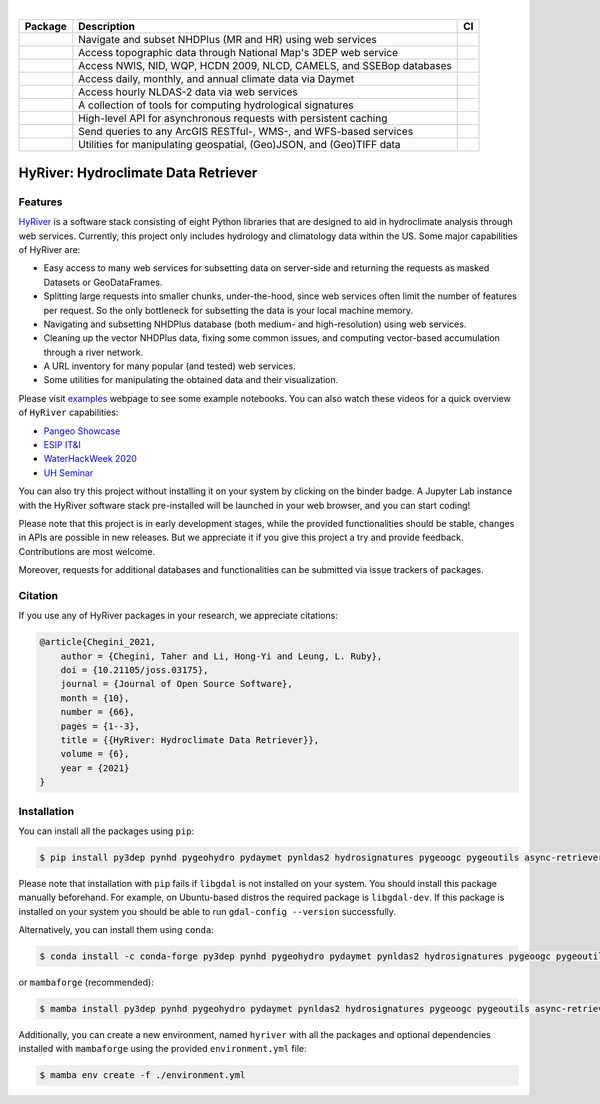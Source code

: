 .. image:: https://raw.githubusercontent.com/hyriver/HyRiver-examples/main/notebooks/_static/hyriver_logo_text.png
    :target: https://github.com/hyriver/HyRiver-examples

|

.. |pygeohydro| image:: https://github.com/hyriver/pygeohydro/actions/workflows/test.yml/badge.svg
    :target: https://github.com/hyriver/pygeohydro/actions/workflows/test.yml
    :alt: Github Actions

.. |pygeoogc| image:: https://github.com/hyriver/pygeoogc/actions/workflows/test.yml/badge.svg
    :target: https://github.com/hyriver/pygeoogc/actions/workflows/test.yml
    :alt: Github Actions

.. |pygeoutils| image:: https://github.com/hyriver/pygeoutils/actions/workflows/test.yml/badge.svg
    :target: https://github.com/hyriver/pygeoutils/actions/workflows/test.yml
    :alt: Github Actions

.. |pynhd| image:: https://github.com/hyriver/pynhd/actions/workflows/test.yml/badge.svg
    :target: https://github.com/hyriver/pynhd/actions/workflows/test.yml
    :alt: Github Actions

.. |py3dep| image:: https://github.com/hyriver/py3dep/actions/workflows/test.yml/badge.svg
    :target: https://github.com/hyriver/py3dep/actions/workflows/test.yml
    :alt: Github Actions

.. |pydaymet| image:: https://github.com/hyriver/pydaymet/actions/workflows/test.yml/badge.svg
    :target: https://github.com/hyriver/pydaymet/actions/workflows/test.yml
    :alt: Github Actions

.. |pynldas2| image:: https://github.com/hyriver/pynldas2/actions/workflows/test.yml/badge.svg
    :target: https://github.com/hyriver/pynldas2/actions/workflows/test.yml
    :alt: Github Actions

.. |async| image:: https://github.com/hyriver/async-retriever/actions/workflows/test.yml/badge.svg
    :target: https://github.com/hyriver/async-retriever/actions/workflows/test.yml
    :alt: Github Actions

.. |signatures| image:: https://github.com/hyriver/hydrosignatures/actions/workflows/test.yml/badge.svg
    :target: https://github.com/hyriver/hydrosignatures/actions/workflows/test.yml
    :alt: Github Actions

.. |geoh_stat| image:: https://static.pepy.tech/personalized-badge/pygeohydro?period=total&left_color=blue&right_color=yellowgreen&left_text=PyGeoHydro
    :target: https://github.com/hyriver/pygeohydro
    :alt: Download Stat

.. |ogc_stat| image:: https://static.pepy.tech/personalized-badge/pygeoogc?period=total&left_color=blue&right_color=yellowgreen&left_text=PyGeoOGC
    :target: https://github.com/hyriver/pygeoogc
    :alt: Download Stat

.. |utils_stat| image:: https://static.pepy.tech/personalized-badge/pygeoutils?period=total&left_color=blue&right_color=yellowgreen&left_text=PyGeoUtils
    :target: https://github.com/hyriver/pygeoutils
    :alt: Download Stat

.. |nhd_stat| image:: https://static.pepy.tech/personalized-badge/pynhd?period=total&left_color=blue&right_color=yellowgreen&left_text=PyNHD
    :target: https://github.com/hyriver/pynhd
    :alt: Download Stat

.. |3dep_stat| image:: https://static.pepy.tech/personalized-badge/py3dep?period=total&left_color=blue&right_color=yellowgreen&left_text=Py3DEP
    :target: https://github.com/hyriver/py3dep
    :alt: Download Stat

.. |day_stat| image:: https://static.pepy.tech/personalized-badge/pydaymet?period=total&left_color=blue&right_color=yellowgreen&left_text=PyDaymet
    :target: https://github.com/hyriver/pydaymet
    :alt: Download Stat

.. |nldas_stat| image:: https://static.pepy.tech/personalized-badge/pynldas2?period=total&left_color=blue&right_color=yellowgreen&left_text=PyNLDAS2
    :target: https://github.com/hyriver/pynldas2
    :alt: Download Stat

.. |async_stat| image:: https://static.pepy.tech/personalized-badge/async-retriever?period=total&left_color=blue&right_color=yellowgreen&left_text=AsyncRetriever
    :target: https://github.com/hyriver/async-retriever
    :alt: Download Stat

.. |sig_stat| image:: https://static.pepy.tech/personalized-badge/hydrosignatures?period=total&left_color=blue&right_color=yellowgreen&left_text=HydroSignatures
    :target: https://github.com/hyriver/hydrosignatures
    :alt: Download Stat

.. _PyGeoHydro: https://github.com/hyriver/pygeohydro
.. _PyGeoOGC: https://github.com/hyriver/pygeoogc
.. _PyGeoUtils: https://github.com/hyriver/pygeoutils
.. _PyNHD: https://github.com/hyriver/pynhd
.. _Py3DEP: https://github.com/hyriver/py3dep
.. _PyDaymet: https://github.com/hyriver/pydaymet
.. _PyNLDAS2: https://github.com/hyriver/pynldas2
.. _HydroSignatures: https://github.com/hyriver/hydrosignatures

.. image:: https://mybinder.org/badge_logo.svg
    :target: https://mybinder.org/v2/gh/hyriver/HyRiver-examples/main?urlpath=lab/tree/notebooks
    :alt: Binder

.. image:: https://github.com/hyriver/hyriver.github.io/actions/workflows/gh-pages.yml/badge.svg
    :target: https://github.com/hyriver/hyriver.github.io/actions/workflows/gh-pages.yml
    :alt: Build Website

.. image:: https://joss.theoj.org/papers/b0df2f6192f0a18b9e622a3edff52e77/status.svg
    :target: https://joss.theoj.org/papers/b0df2f6192f0a18b9e622a3edff52e77
    :alt: JOSS

=============== ==================================================================== ============
Package         Description                                                          CI
=============== ==================================================================== ============
|nhd_stat|      Navigate and subset NHDPlus (MR and HR) using web services           |pynhd|
|3dep_stat|     Access topographic data through National Map's 3DEP web service      |py3dep|
|geoh_stat|     Access NWIS, NID, WQP, HCDN 2009, NLCD, CAMELS, and SSEBop databases |pygeohydro|
|day_stat|      Access daily, monthly, and annual climate data via Daymet            |pydaymet|
|nldas_stat|    Access hourly NLDAS-2 data via web services                          |pynldas2|
|sig_stat|      A collection of tools for computing hydrological signatures          |signatures|
|async_stat|    High-level API for asynchronous requests with persistent caching     |async|
|ogc_stat|      Send queries to any ArcGIS RESTful-, WMS-, and WFS-based services    |pygeoogc|
|utils_stat|    Utilities for manipulating geospatial, (Geo)JSON, and (Geo)TIFF data |pygeoutils|
=============== ==================================================================== ============


HyRiver: Hydroclimate Data Retriever
====================================

Features
--------

`HyRiver <https://hyriver.readthedocs.io>`__ is a software stack consisting of eight
Python libraries that are designed to aid in hydroclimate analysis through web services.
Currently, this project only includes hydrology and climatology data
within the US. Some major capabilities of HyRiver are:

* Easy access to many web services for subsetting data on server-side and returning the requests
  as masked Datasets or GeoDataFrames.
* Splitting large requests into smaller chunks, under-the-hood, since web services often limit
  the number of features per request. So the only bottleneck for subsetting the data
  is your local machine memory.
* Navigating and subsetting NHDPlus database (both medium- and high-resolution) using web services.
* Cleaning up the vector NHDPlus data, fixing some common issues, and computing vector-based
  accumulation through a river network.
* A URL inventory for many popular (and tested) web services.
* Some utilities for manipulating the obtained data and their visualization.

Please visit `examples <https://hyriver.readthedocs.io/en/latest/examples.html>`__
webpage to see some example notebooks. You can also watch these videos for a quick overview
of ``HyRiver`` capabilities:

* `Pangeo Showcase <https://discourse.pangeo.io/t/may-26-2021-accessing-hydrology-and-climatology-database-using-web-services-through-python/1521>`__
* `ESIP IT&I <https://youtu.be/Wz8Y5G9oy-M?t=1838>`__
* `WaterHackWeek 2020 <https://www.youtube.com/watch?v=VRQ_Tk49s5Y>`__
* `UH Seminar <https://www.youtube.com/watch?v=RSyFv9AfUb8>`__

You can also try this project without installing it on your system by clicking on the binder
badge. A Jupyter Lab instance with the HyRiver software stack pre-installed will be launched
in your web browser, and you can start coding!

Please note that this project is in early development stages, while the provided
functionalities should be stable, changes in APIs are possible in new releases. But we
appreciate it if you give this project a try and provide feedback. Contributions are most welcome.

Moreover, requests for additional databases and functionalities can be submitted via issue trackers
of packages.

Citation
--------
If you use any of HyRiver packages in your research, we appreciate citations:

.. code-block:: bibtex

    @article{Chegini_2021,
        author = {Chegini, Taher and Li, Hong-Yi and Leung, L. Ruby},
        doi = {10.21105/joss.03175},
        journal = {Journal of Open Source Software},
        month = {10},
        number = {66},
        pages = {1--3},
        title = {{HyRiver: Hydroclimate Data Retriever}},
        volume = {6},
        year = {2021}
    }

Installation
------------

You can install all the packages using ``pip``:

.. code-block:: console

    $ pip install py3dep pynhd pygeohydro pydaymet pynldas2 hydrosignatures pygeoogc pygeoutils async-retriever

Please note that installation with ``pip`` fails if ``libgdal`` is not installed on your system.
You should install this package manually beforehand. For example, on Ubuntu-based distros
the required package is ``libgdal-dev``. If this package is installed on your system
you should be able to run ``gdal-config --version`` successfully.

Alternatively, you can install them using ``conda``:

.. code-block:: console

    $ conda install -c conda-forge py3dep pynhd pygeohydro pydaymet pynldas2 hydrosignatures pygeoogc pygeoutils async-retriever

or ``mambaforge`` (recommended):

.. code-block:: console

    $ mamba install py3dep pynhd pygeohydro pydaymet pynldas2 hydrosignatures pygeoogc pygeoutils async-retriever

Additionally, you can create a new environment, named ``hyriver`` with all the packages
and optional dependencies installed with ``mambaforge`` using the provided
``environment.yml`` file:

.. code-block:: console

    $ mamba env create -f ./environment.yml

.. image:: https://raw.githubusercontent.com/hyriver/HyRiver-examples/main/notebooks/_static/flow_accumulation.png
    :target: https://github.com/hyriver/HyRiver-examples
